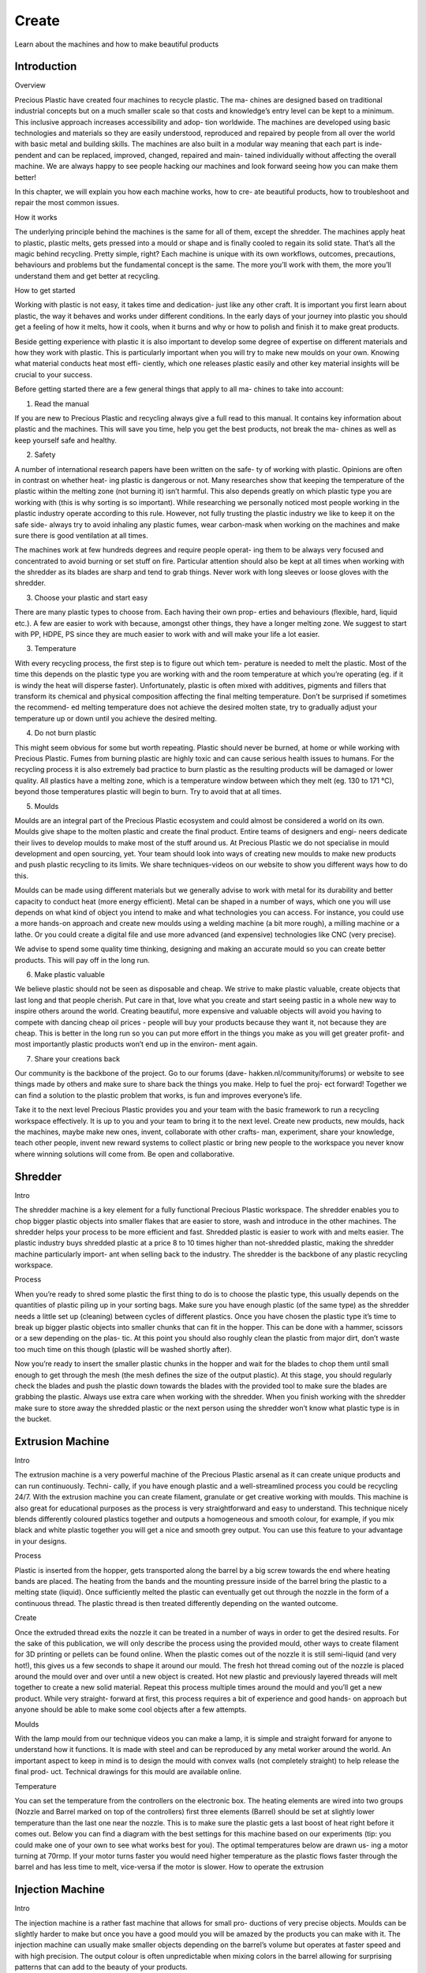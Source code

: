 Create
======

Learn about the machines and how to make beautiful products

Introduction
------------

Overview

Precious Plastic have created four machines to recycle plastic. The ma- chines are designed based on traditional industrial concepts but on a much smaller scale so that costs and knowledge’s entry level can be kept to a minimum. This inclusive approach increases accessibility and adop- tion worldwide. The machines are developed using basic technologies and materials so they are easily understood, reproduced and repaired by people from all over the world with basic metal and building skills. The machines are also built in a modular way meaning that each part is inde- pendent and can be replaced, improved, changed, repaired and main- tained individually without affecting the overall machine. We are always happy to see people hacking our machines and look forward seeing how you can make them better!

In this chapter, we will explain you how each machine works, how to cre- ate beautiful products, how to troubleshoot and repair the most common issues.

How it works

The underlying principle behind the machines is the same for all of them, except the shredder. The machines apply heat to plastic, plastic melts, gets pressed into a mould or shape and is finally cooled to regain its solid state. That’s all the magic behind recycling. Pretty simple, right? Each machine is unique with its own workflows, outcomes, precautions, behaviours and problems but the fundamental concept is the same. The more you’ll work with them, the more you’ll understand them and get better at recycling. 

How to get started

Working with plastic is not easy, it takes time and dedication- just like any other craft. It is important you first learn about plastic, the way it behaves and works under different conditions. In the early days of your journey into plastic you should get a feeling of how it melts, how it cools, when it burns and why or how to polish and finish it to make great products.

Beside getting experience with plastic it is also important to develop some degree of expertise on different materials and how they work with plastic. This is particularly important when you will try to make new moulds on your own. Knowing what material conducts heat most effi- ciently, which one releases plastic easily and other key material insights will be crucial to your success.

Before getting started there are a few general things that apply to all ma- chines to take into account:

1. Read the manual

If you are new to Precious Plastic and recycling always give a full read to this manual. It contains key information about plastic and the machines. This will save you time, help you get the best products, not break the ma- chines as well as keep yourself safe and healthy.

2. Safety

A number of international research papers have been written on the safe- ty of working with plastic. Opinions are often in contrast on whether heat- ing plastic is dangerous or not. Many researches show that keeping the temperature of the plastic within the melting zone (not burning it) isn’t harmful. This also depends greatly on which plastic type you are working with (this is why sorting is so important). While researching we personally noticed most people working in the plastic industry operate according to this rule. However, not fully trusting the plastic industry we like to keep it on the safe side- always try to avoid inhaling any plastic fumes, wear carbon-mask when working on the machines and make sure there is good ventilation at all times.

The machines work at few hundreds degrees and require people operat- ing them to be always very focused and concentrated to avoid burning or set stuff on fire. Particular attention should also be kept at all times when working with the shredder as its blades are sharp and tend to grab things. Never work with long sleeves or loose gloves with the shredder.

3. Choose your plastic and start easy

There are many plastic types to choose from. Each having their own prop- erties and behaviours (flexible, hard, liquid etc.). A few are easier to work with because, amongst other things, they have a longer melting zone. We suggest to start with PP, HDPE, PS since they are much easier to work with and will make your life a lot easier.

3. Temperature

With every recycling process, the first step is to figure out which tem- perature is needed to melt the plastic. Most of the time this depends on the plastic type you are working with and the room temperature at which you’re operating (eg. if it is windy the heat will disperse faster). Unfortunately, plastic is often mixed with additives, pigments and fillers that transform its chemical and physical composition affecting the final melting temperature. Don’t be surprised if sometimes the recommend- ed melting temperature does not achieve the desired molten state, try to gradually adjust your temperature up or down until you achieve the desired melting.

4. Do not burn plastic

This might seem obvious for some but worth repeating. Plastic should never be burned, at home or while working with Precious Plastic. Fumes from burning plastic are highly toxic and can cause serious health issues to humans. For the recycling process it is also extremely bad practice to burn plastic as the resulting products will be damaged or lower quality. All plastics have a melting zone, which is a temperature window between which they melt (eg. 130 to 171 °C), beyond those temperatures plastic will begin to burn. Try to avoid that at all times.

5. Moulds

Moulds are an integral part of the Precious Plastic ecosystem and could almost be considered a world on its own. Moulds give shape to the molten plastic and create the final product. Entire teams of designers and engi- neers dedicate their lives to develop moulds to make most of the stuff around us. At Precious Plastic we do not specialise in mould development and open sourcing, yet. Your team should look into ways of creating new moulds to make new products and push plastic recycling to its limits. We share techniques-videos on our website to show you different ways how to do this.

Moulds can be made using different materials but we generally advise to work with metal for its durability and better capacity to conduct heat (more energy efficient). Metal can be shaped in a number of ways, which one you will use depends on what kind of object you intend to make and what technologies you can access. For instance, you could use a more hands-on approach and create new moulds using a welding machine (a bit more rough), a milling machine or a lathe. Or you could create a digital file and use more advanced (and expensive) technologies like CNC (very precise).

We advise to spend some quality time thinking, designing and making an accurate mould so you can create better products. This will pay off in the long run.

6. Make plastic valuable

We believe plastic should not be seen as disposable and cheap. We strive to make plastic valuable, create objects that last long and that people cherish. Put care in that, love what you create and start seeing pastic in a whole new way to inspire others around the world. Creating beautiful, more expensive and valuable objects will avoid you having to compete with dancing cheap oil prices - people will buy your products because they want it, not because they are cheap. This is better in the long run so you can put more effort in the things you make as you will get greater profit- and most importantly plastic products won’t end up in the environ- ment again.

7. Share your creations back

Our community is the backbone of the project. Go to our forums (dave- hakken.nl/community/forums) or website to see things made by others and make sure to share back the things you make. Help to fuel the proj- ect forward! Together we can find a solution to the plastic problem that works, is fun and improves everyone’s life.

Take it to the next level Precious Plastic provides you and your team with the basic framework to run a recycling workspace effectively. It is up to you and your team to bring it to the next level. Create new products, new moulds, hack the machines, maybe make new ones, invent, collaborate with other crafts- man, experiment, share your knowledge, teach other people, invent new reward systems to collect plastic or bring new people to the workspace you never know where winning solutions will come from. Be open and collaborative.

Shredder
--------

Intro

The shredder machine is a key element for a fully functional Precious Plastic workspace. The shredder enables you to chop bigger plastic objects into smaller flakes that are easier to store, wash and introduce in the other machines. The shredder helps your process to be more efficient and fast. Shredded plastic is easier to work with and melts easier. The plastic industry buys shredded plastic at a price 8 to 10 times higher than not-shredded plastic, making the shredder machine particularly import- ant when selling back to the industry. The shredder is the backbone of any plastic recycling workspace.

Process

When you’re ready to shred some plastic the first thing to do is to choose the plastic type, this usually depends on the quantities of plastic piling up in your sorting bags. Make sure you have enough plastic (of the same type) as the shredder needs a little set up (cleaning) between cycles of different plastics. Once you have chosen the plastic type it’s time to break up bigger plastic objects into smaller chunks that can fit in the hopper. This can be done with a hammer, scissors or a sew depending on the plas- tic. At this point you should also roughly clean the plastic from major dirt, don’t waste too much time on this though (plastic will be washed shortly after).

Now you’re ready to insert the smaller plastic chunks in the hopper and wait for the blades to chop them until small enough to get through the mesh (the mesh defines the size of the output plastic). At this stage, you should regularly check the blades and push the plastic down towards the blades with the provided tool to make sure the blades are grabbing the plastic. Always use extra care when working with the shredder. When you finish working with the shredder make sure to store away the shredded plastic or the next person using the shredder won’t know what plastic type is in the bucket.

Extrusion Machine
-----------------

Intro

The extrusion machine is a very powerful machine of the Precious Plastic arsenal as it can create unique products and can run continuously. Techni- cally, if you have enough plastic and a well-streamlined process you could be recycling 24/7. With the extrusion machine you can create filament, granulate or get creative working with moulds. This machine is also great for educational purposes as the process is very straightforward and easy to understand. This technique nicely blends differently coloured plastics together and outputs a homogeneous and smooth colour, for example, if you mix black and white plastic together you will get a nice and smooth grey output. You can use this feature to your advantage in your designs.

Process

Plastic is inserted from the hopper, gets transported along the barrel by a big screw towards the end where heating bands are placed. The heating from the bands and the mounting pressure inside of the barrel bring the plastic to a melting state (liquid). Once sufficiently melted the plastic can eventually get out through the nozzle in the form of a continuous thread. The plastic thread is then treated differently depending on the wanted outcome.

Create

Once the extruded thread exits the nozzle it can be treated in a number of ways in order to get the desired results. For the sake of this publication, we will only describe the process using the provided mould, other ways to create filament for 3D printing or pellets can be found online. When the plastic comes out of the nozzle it is still semi-liquid (and very hot!), this gives us a few seconds to shape it around our mould. The fresh hot thread coming out of the nozzle is placed around the mould over and over until a new object is created. Hot new plastic and previously layered threads will melt together to create a new solid material. Repeat this process multiple times around the mould and you’ll get a new product. While very straight- forward at first, this process requires a bit of experience and good hands- on approach but anyone should be able to make some cool objects after a few attempts.

Moulds

With the lamp mould from our technique videos you can make a lamp, it is simple and straight forward for anyone to understand how it functions. It is made with steel and can be reproduced by any metal worker around the world. An important aspect to keep in mind is to design the mould with convex walls (not completely straight) to help release the final prod- uct. Technical drawings for this mould are available online.

Temperature

You can set the temperature from the controllers on the electronic box. The heating elements are wired into two groups (Nozzle and Barrel marked on top of the controllers) first three elements (Barrel) should be set at slightly lower temperature than the last one near the nozzle. This is to make sure the plastic gets a last boost of heat right before it comes out. Below you can find a diagram with the best settings for this machine based on our experiments (tip: you could make one of your own to see what works best for you). The optimal temperatures below are drawn us- ing a motor turning at 70rmp. If your motor turns faster you would need higher temperature as the plastic flows faster through the barrel and has less time to melt, vice-versa if the motor is slower. How to operate the extrusion

Injection Machine
-----------------

Intro

The injection machine is a rather fast machine that allows for small pro- ductions of very precise objects. Moulds can be slightly harder to make but once you have a good mould you will be amazed by the products you can make with it. The injection machine can usually make smaller objects depending on the barrel’s volume but operates at faster speed and with high precision. The output colour is often unpredictable when mixing colors in the barrel allowing for surprising patterns that can add to the beauty of your products.

Process

The plastic enters through the hopper filling the barrel until needed de- pending on the size of the object you want to make. The heating elements bring the barrel to temperature and melt the plastic inside. After 15-20 minutes, depending on the plastic type you’re working with and the vol- ume, the plastic is molten and ready to be injected into the mould using the hand-powered metal lever. Right after the injection the mould can be cooled, this can be done either with air or cold water (faster but can cause rust). Wait until the metal is cold and you’re ready to open your mould and see the results.

Create

Creating products with the injection machine can be a little more difficult as it requires a good mould upfront. Depending on the type of plastic the lever can be pressed by one person or two if more pressure is needed to inject the plastic. The process in itself is tightly connected with moulds and mould making. If you have a precise mould you can create beautiful products in a matter of minutes and start a little local production. Before injecting the plastic in the mould you have to make sure that the plastic in the barrel is fully melted in order to fill all areas of the mould. To achieve this run the ma- chine a few degrees higher than usual to certify the plastic is fully liquid. 

Moulds

With the tile mould from our technique videos you can make octago- nal tiles, it is simple and straight forward for anyone to understand how it functions and can work beautifully in series. You can make facades, pavements or tables- we can’t wait to see what you can do with them! The mould is made welding different steel parts together and can be easily reproduced by any metal worker around the world. We highly encourage you and the team to look into making new moulds to create products that fit your market. Technical drawings for the starter mould are available online.

Temperature

Below you can find a diagram with the best settings for this machine based on our experiments (tip: you could make one of your own to see what works best for you). You can set the temperature from the con- trollers on the electronic box. The heating elements are wired into two groups (Nozzle and Barrel marked on top of the controllers) with different temperatures, first three elements (Barrel) should be set at slightly lower temperature than the last one near the nozzle (Nozzle). This is to make sure the plastic gets a last boost of heat to get more liquid right before being injected into the mould.

Compression Machine
-------------------

Intro

The injection machine is a rather fast machine that allows for small pro- ductions of very precise objects. Moulds can be slightly harder to make but once you have a good mould you will be amazed by the products you can make with it. The injection machine can usually make smaller objects depending on the barrel’s volume but operates at faster speed and with high precision. The output colour is often unpredictable when mixing colors in the barrel allowing for surprising patterns that can add to the beauty of your products.

Process

The plastic enters through the hopper filling the barrel until needed de- pending on the size of the object you want to make. The heating elements bring the barrel to temperature and melt the plastic inside. After 15-20 minutes, depending on the plastic type you’re working with and the vol- ume, the plastic is molten and ready to be injected into the mould using the hand-powered metal lever. Right after the injection the mould can be cooled, this can be done either with air or cold water (faster but can cause rust). Wait until the metal is cold and you’re ready to open your mould and see the results.

Create

Creating products with the injection machine can be a little more difficult as it requires a good mould upfront. Depending on the type of plastic the lever can be pressed by one person or two if more pressure is needed to inject the plastic. 

The process in itself is tightly connected with moulds and mould making. If you have a precise mould you can create beautiful products in a matter of minutes and start a little local production. Before injecting the plastic in the mould you have to make sure that the plastic in the barrel is fully melted in order to fill all areas of the mould. To achieve this run the ma- chine a few degrees higher than usual to certify the plastic is fully liquid. Moulds With the tile mould from our technique videos you can make octago- nal tiles, it is simple and straight forward for anyone to understand how it functions and can work beautifully in series. You can make facades, pavements or tables- we can’t wait to see what you can do with them! The mould is made welding different steel parts together and can be easily reproduced by any metal worker around the world. We highly encourage you and the team to look into making new moulds to create products that fit your market. Technical drawings for the starter mould are available online.

Temperature

Below you can find a diagram with the best settings for this machine based on our experiments (tip: you could make one of your own to see what works best for you). You can set the temperature from the con- trollers on the electronic box. The heating elements are wired into two groups (Nozzle and Barrel marked on top of the controllers) with different temperatures, first three elements (Barrel) should be set at slightly lower temperature than the last one near the nozzle (Nozzle). This is to make sure the plastic gets a last boost of heat to get more liquid right before being injected into the mould.

Final Thoughts
--------------

The above processes are a starting point, not an end goal. They should inspire you and get you started, spend some time mastering them. Once you’re confident you understand how they work and how to work with plastic why not trying to go off road and test new ideas, moulds, process- es and techniques? 

We look forward to see where you and your team can take this project, pushing the limits of plastic from Kenya.
